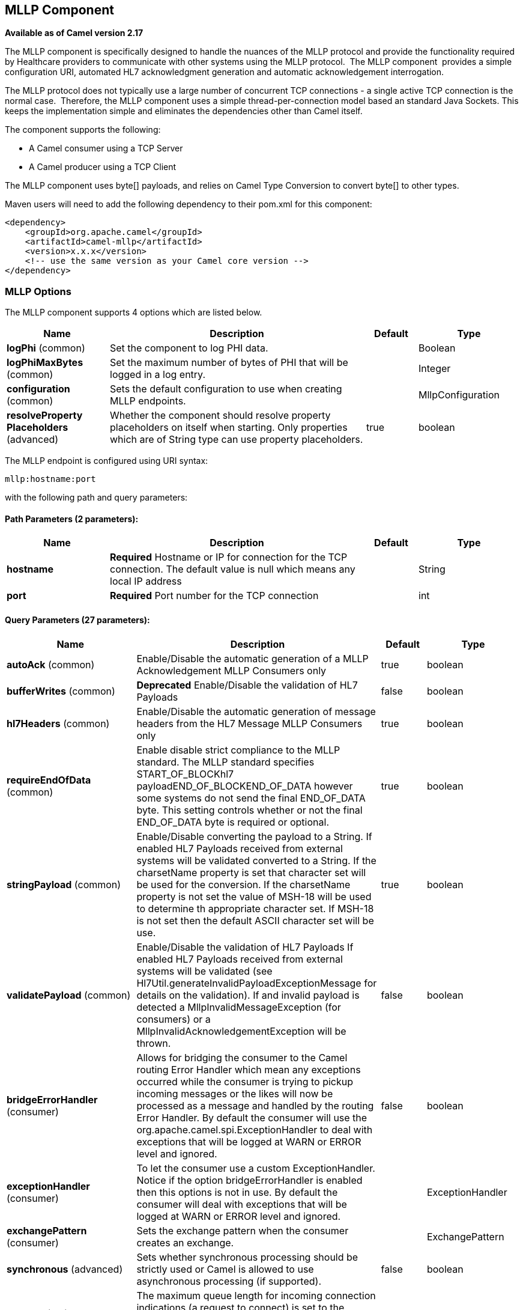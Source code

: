 == MLLP Component

*Available as of Camel version 2.17*

The MLLP component is specifically designed to handle the nuances of the
MLLP protocol and provide the functionality required by Healthcare
providers to communicate with other systems using the MLLP protocol.
 The MLLP component  provides a simple configuration URI, automated HL7
acknowledgment generation and automatic acknowledgement interrogation.

The MLLP protocol does not typically use a large number of concurrent
TCP connections - a single active TCP connection is the normal case.
 Therefore, the MLLP component uses a simple thread-per-connection model
based an standard Java Sockets. This keeps the implementation simple
and eliminates the dependencies other than Camel itself.

The component supports the following:

* A Camel consumer using a TCP Server
* A Camel producer using a TCP Client

The MLLP component uses byte[] payloads, and relies on Camel Type
Conversion to convert byte[] to other types.  

Maven users will need to add the following dependency to their pom.xml
for this component:

[source,xml]
---------------------------------------------------------
<dependency>
    <groupId>org.apache.camel</groupId>
    <artifactId>camel-mllp</artifactId>
    <version>x.x.x</version>
    <!-- use the same version as your Camel core version -->
</dependency>
---------------------------------------------------------

### MLLP Options



// component options: START
The MLLP component supports 4 options which are listed below.



[width="100%",cols="2,5,^1,2",options="header"]
|===
| Name | Description | Default | Type
| *logPhi* (common) | Set the component to log PHI data. |  | Boolean
| *logPhiMaxBytes* (common) | Set the maximum number of bytes of PHI that will be logged in a log entry. |  | Integer
| *configuration* (common) | Sets the default configuration to use when creating MLLP endpoints. |  | MllpConfiguration
| *resolveProperty Placeholders* (advanced) | Whether the component should resolve property placeholders on itself when starting. Only properties which are of String type can use property placeholders. | true | boolean
|===
// component options: END








// endpoint options: START
The MLLP endpoint is configured using URI syntax:

----
mllp:hostname:port
----

with the following path and query parameters:

==== Path Parameters (2 parameters):

[width="100%",cols="2,5,^1,2",options="header"]
|===
| Name | Description | Default | Type
| *hostname* | *Required* Hostname or IP for connection for the TCP connection. The default value is null which means any local IP address |  | String
| *port* | *Required* Port number for the TCP connection |  | int
|===

==== Query Parameters (27 parameters):

[width="100%",cols="2,5,^1,2",options="header"]
|===
| Name | Description | Default | Type
| *autoAck* (common) | Enable/Disable the automatic generation of a MLLP Acknowledgement MLLP Consumers only | true | boolean
| *bufferWrites* (common) | *Deprecated* Enable/Disable the validation of HL7 Payloads | false | boolean
| *hl7Headers* (common) | Enable/Disable the automatic generation of message headers from the HL7 Message MLLP Consumers only | true | boolean
| *requireEndOfData* (common) | Enable disable strict compliance to the MLLP standard. The MLLP standard specifies START_OF_BLOCKhl7 payloadEND_OF_BLOCKEND_OF_DATA however some systems do not send the final END_OF_DATA byte. This setting controls whether or not the final END_OF_DATA byte is required or optional. | true | boolean
| *stringPayload* (common) | Enable/Disable converting the payload to a String. If enabled HL7 Payloads received from external systems will be validated converted to a String. If the charsetName property is set that character set will be used for the conversion. If the charsetName property is not set the value of MSH-18 will be used to determine th appropriate character set. If MSH-18 is not set then the default ASCII character set will be use. | true | boolean
| *validatePayload* (common) | Enable/Disable the validation of HL7 Payloads If enabled HL7 Payloads received from external systems will be validated (see Hl7Util.generateInvalidPayloadExceptionMessage for details on the validation). If and invalid payload is detected a MllpInvalidMessageException (for consumers) or a MllpInvalidAcknowledgementException will be thrown. | false | boolean
| *bridgeErrorHandler* (consumer) | Allows for bridging the consumer to the Camel routing Error Handler which mean any exceptions occurred while the consumer is trying to pickup incoming messages or the likes will now be processed as a message and handled by the routing Error Handler. By default the consumer will use the org.apache.camel.spi.ExceptionHandler to deal with exceptions that will be logged at WARN or ERROR level and ignored. | false | boolean
| *exceptionHandler* (consumer) | To let the consumer use a custom ExceptionHandler. Notice if the option bridgeErrorHandler is enabled then this options is not in use. By default the consumer will deal with exceptions that will be logged at WARN or ERROR level and ignored. |  | ExceptionHandler
| *exchangePattern* (consumer) | Sets the exchange pattern when the consumer creates an exchange. |  | ExchangePattern
| *synchronous* (advanced) | Sets whether synchronous processing should be strictly used or Camel is allowed to use asynchronous processing (if supported). | false | boolean
| *backlog* (tcp) | The maximum queue length for incoming connection indications (a request to connect) is set to the backlog parameter. If a connection indication arrives when the queue is full the connection is refused. | 5 | Integer
| *lenientBind* (tcp) | TCP Server Only - Allow the endpoint to start before the TCP ServerSocket is bound. In some environments it may be desirable to allow the endpoint to start before the TCP ServerSocket is bound. | false | boolean
| *maxConcurrentConsumers* (tcp) | The maximum number of concurrent MLLP Consumer connections that will be allowed. If a new connection is received and the maximum is number are already established the new connection will be reset immediately. | 5 | int
| *receiveBufferSize* (tcp) | Sets the SO_RCVBUF option to the specified value (in bytes) | 8192 | Integer
| *reuseAddress* (tcp) | Enable/disable the SO_REUSEADDR socket option. | false | Boolean
| *acceptTimeout* (timeout) | Timeout (in milliseconds) while waiting for a TCP connection TCP Server Only | 60000 | int
| *bindRetryInterval* (timeout) | TCP Server Only - The number of milliseconds to wait between bind attempts | 5000 | int
| *bindTimeout* (timeout) | TCP Server Only - The number of milliseconds to retry binding to a server port | 30000 | int
| *tcpNoDelay* (tcp) | Enable/disable the TCP_NODELAY socket option. | true | Boolean
| *connectTimeout* (timeout) | Timeout (in milliseconds) for establishing for a TCP connection TCP Client only | 30000 | int
| *idleTimeout* (timeout) | The approximate idle time allowed before the Client TCP Connection will be reset. A null value or a value less than or equal to zero will disable the idle timeout. |  | Integer
| *maxReceiveTimeouts* (timeout) | *Deprecated* The maximum number of timeouts (specified by receiveTimeout) allowed before the TCP Connection will be reset. |  | Integer
| *keepAlive* (tcp) | Enable/disable the SO_KEEPALIVE socket option. | true | Boolean
| *sendBufferSize* (tcp) | Sets the SO_SNDBUF option to the specified value (in bytes) | 8192 | Integer
| *readTimeout* (timeout) | The SO_TIMEOUT value (in milliseconds) used after the start of an MLLP frame has been received | 500 | int
| *receiveTimeout* (timeout) | The SO_TIMEOUT value (in milliseconds) used when waiting for the start of an MLLP frame | 15000 | int
| *charsetName* (codec) | Set the CamelCharsetName property on the exchange |  | String
|===
// endpoint options: END







### MLLP Consumer

The MLLP Consumer supports receiving MLLP-framed messages and sending
HL7 Acknowledgements.  The MLLP Consumer can automatically generate the
HL7 Acknowledgement (HL7 Application Acknowledgements only - AA, AE and
AR), or the acknowledgement can be specified using
the CamelMllpAcknowledgement exchange property.  Additionally, the type
of acknowledgement that will be generated can be controlled by setting
the CamelMllpAcknowledgementType exchange property.

### *Message Headers*

The MLLP Consumer adds these headers on the Camel message:

[width="100%",cols="<34%,<33%,<33%",]
|===========================================
|*Key* |*MSH field* |*Example*
|CamelMllpLocalAddress |  | 
|CamelMllpRemoteAddress |  | 
|CamelMllpSendingApplication |MSH-3 |APPA
|CamelMllpSendingFacility |MSH-4 |FACA
|CamelMllpReceivingApplication |MSH-5 |CAMEL
|CamelMllpReceivingFacility |MSH-6 |FACB
|CamelMllpTimestamp |MSH-7 |20150106235900
|CamelMllpSecurity |MSH-8 | 
|CamelMllpMessageType |MSH-9 |ADT^A04
|CamelMllpEventType |MSH-9-1 |AD4
|CamelMllpTriggerEvent |MSH-9-2 |A04
|CamelMllpMessageControlId |MSH-10 |12345
|CamelMllpProcessingId |MSH-11 |P
|CamelMllpVersionId |MSH-12 |2.3.1
|CamelMllpCharset |MSH-18 | 
|===========================================

All headers are String types. If a header value is missing, its value
is null.

### *Exchange Properties*

The type of acknowledgment the MLLP Consumer generates can be controlled
by these properties on the Camel exchange:

[width="100%",cols="<34%,<33%,<33%",]
|====================================
|*Key* |  |*Example*
|CamelMllpAcknowledgement |  | 
|CamelMllpAcknowledgementType |  | AR
|====================================

All headers are String types. If a header value is missing, its value
is null.

### Consumer Configuration

### MLLP Producer

The MLLP Producer supports sending MLLP-framed messages and receiving
HL7 Acknowledgements.  The MLLP Producer interrogates the HL7
Acknowledgments and raises exceptions if a negative acknowledgement is
received.  The received acknowledgement is interrogated and an exception
is raised in the event of a negative acknowledgement.

### *Message Headers*

The MLLP Producer adds these headers on the Camel message:

[width="100%",cols="<34%,<33%,<33%",]
|===================================
|*Key* |*MSH field* |*Example*
|CamelMllpLocalAddress |  | 
|CamelMllpRemoteAddress |  | 
|CamelMllpAcknowledgement |  | 
|CamelMllpAcknowledgementType |  |AA
|===================================

All headers are String types. If a header value is missing, its value
is null.
